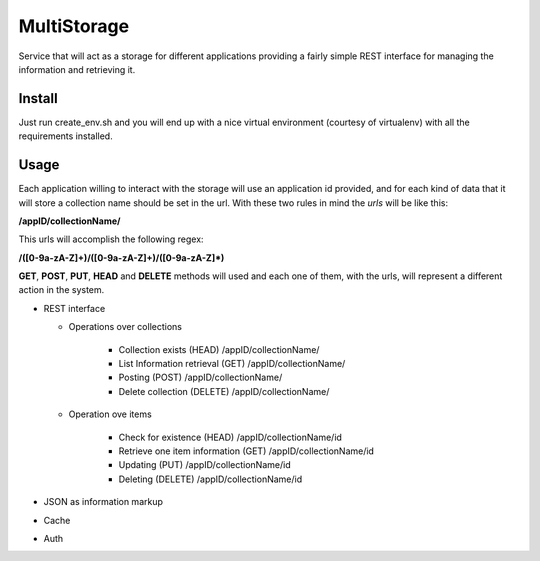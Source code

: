 MultiStorage
============
Service that will act as a storage for different applications providing a fairly
simple REST interface for managing the information and retrieving it.

Install
+++++++
Just run create_env.sh and you will end up with a nice virtual environment
(courtesy of virtualenv) with all the requirements installed.

Usage
+++++
Each application willing to interact with the storage will use an application id
provided, and for each kind of data that it will store a collection name should
be set in the url.
With these two rules in mind the *urls* will be like this:

**/appID/collectionName/**

This urls will accomplish the following regex:

**/([0-9a-zA-Z]+)/([0-9a-zA-Z]+)/([0-9a-zA-Z]*)**

**GET**, **POST**, **PUT**, **HEAD** and **DELETE** methods will used and each
one of them, with the urls, will represent a different action in the system.

* REST interface

  * Operations over collections

      * Collection exists (HEAD)
        /appID/collectionName/
      * List Information retrieval (GET)
        /appID/collectionName/
      * Posting (POST)
        /appID/collectionName/
      * Delete collection (DELETE)
        /appID/collectionName/

  * Operation ove items

      * Check for existence (HEAD)
        /appID/collectionName/id
      * Retrieve one item information (GET)
        /appID/collectionName/id
      * Updating (PUT)
        /appID/collectionName/id
      * Deleting (DELETE)
        /appID/collectionName/id

* JSON as information markup
* Cache
* Auth

